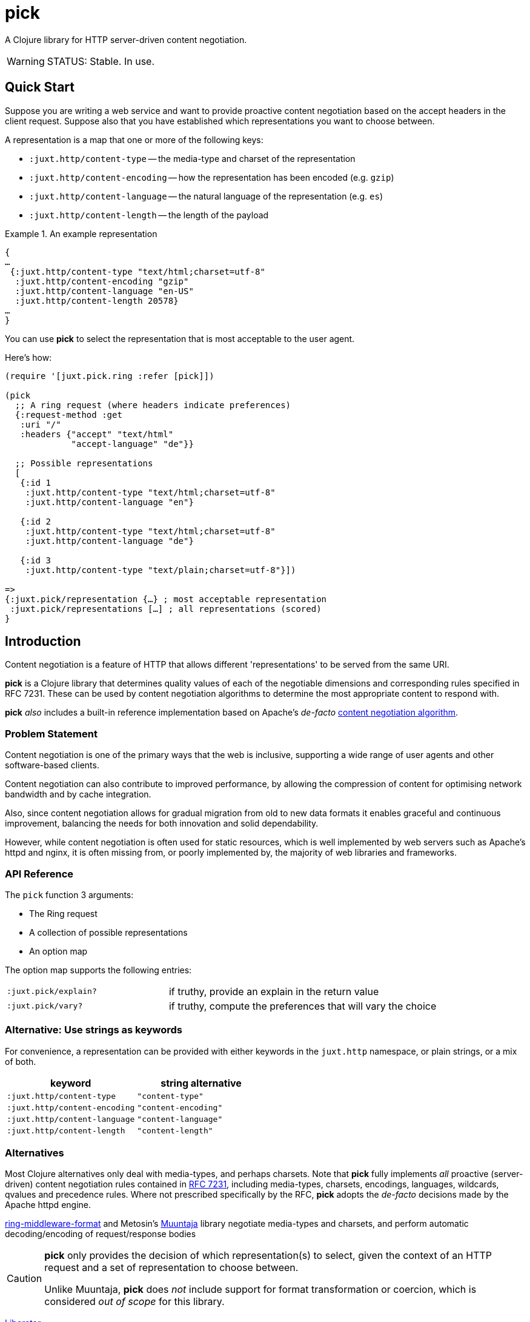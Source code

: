 = pick

A Clojure library for HTTP server-driven content negotiation.

[WARNING]
--
STATUS: Stable. In use.
--

== Quick Start

Suppose you are writing a web service and want to provide proactive content
negotiation based on the accept headers in the client request. Suppose also that
you have established which representations you want to choose between.

A representation is a map that one or more of the following keys:

* `:juxt.http/content-type` -- the media-type and charset of the representation
* `:juxt.http/content-encoding` -- how the representation has been encoded (e.g. `gzip`)
* `:juxt.http/content-language` -- the natural language of the representation (e.g. `es`)
* `:juxt.http/content-length` -- the length of the payload

.An example representation
====
[source,clojure]
----
{
…
 {:juxt.http/content-type "text/html;charset=utf-8"
  :juxt.http/content-encoding "gzip"
  :juxt.http/content-language "en-US"
  :juxt.http/content-length 20578}
…
}
----
====

You can use *pick* to select the representation that is most acceptable to the user agent.

Here's how:

[source,clojure]
----
(require '[juxt.pick.ring :refer [pick]])

(pick
  ;; A ring request (where headers indicate preferences)
  {:request-method :get
   :uri "/"
   :headers {"accept" "text/html"
             "accept-language" "de"}}

  ;; Possible representations
  [
   {:id 1
    :juxt.http/content-type "text/html;charset=utf-8"
    :juxt.http/content-language "en"}

   {:id 2
    :juxt.http/content-type "text/html;charset=utf-8"
    :juxt.http/content-language "de"}

   {:id 3
    :juxt.http/content-type "text/plain;charset=utf-8"}])

=>
{:juxt.pick/representation {…} ; most acceptable representation
 :juxt.pick/representations […] ; all representations (scored)
}

----

== Introduction

Content negotiation is a feature of HTTP that allows different 'representations'
to be served from the same URI.

*pick* is a Clojure library that determines quality values of each of the
negotiable dimensions and corresponding rules specified in RFC 7231. These can
be used by content negotiation algorithms to determine the most appropriate
content to respond with.

*pick* _also_ includes a built-in reference implementation based on Apache's
 _de-facto_
 https://httpd.apache.org/docs/current/en/content-negotiation.html#algorithm[content
 negotiation algorithm].

=== Problem Statement

Content negotiation is one of the primary ways that the web is
inclusive, supporting a wide range of user agents and other software-based
clients.

Content negotiation can also contribute to improved performance, by allowing the
compression of content for optimising network bandwidth and by cache
integration.

Also, since content negotiation allows for gradual migration from old to new
data formats it enables graceful and continuous improvement, balancing the needs
for both innovation and solid dependability.

However, while content negotiation is often used for static resources, which is
well implemented by web servers such as Apache's httpd and nginx, it is often
missing from, or poorly implemented by, the majority of web libraries and
frameworks.

=== API Reference

The `pick` function 3 arguments:

* The Ring request
* A collection of possible representations
* An option map

The option map supports the following entries:

[cols="3m,5"]
|===
|:juxt.pick/explain?|if truthy, provide an explain in the return value
|:juxt.pick/vary?|if truthy, compute the preferences that will vary the choice
|===

=== Alternative: Use strings as keywords

For convenience, a representation can be provided with either keywords in the `juxt.http` namespace, or plain strings, or a mix of both.

[%header,cols="1m,1m"]
|===
|keyword|string alternative
|:juxt.http/content-type|"content-type"
|:juxt.http/content-encoding|"content-encoding"
|:juxt.http/content-language|"content-language"
|:juxt.http/content-length|"content-length"
|===

=== Alternatives

Most Clojure alternatives only deal with media-types, and perhaps charsets. Note
that *pick* fully implements _all_ proactive (server-driven) content negotiation
rules contained in https://tools.ietf.org/html/rfc7231[RFC 7231], including
media-types, charsets, encodings, languages, wildcards, qvalues and precedence
rules. Where not prescribed specifically by the RFC, *pick* adopts the
_de-facto_ decisions made by the Apache httpd engine.

https://github.com/ngrunwald/ring-middleware-format[ring-middleware-format] and
Metosin's https://github.com/metosin/muuntaja[Muuntaja] library negotiate
media-types and charsets, and perform automatic decoding/encoding of
request/response bodies

[CAUTION]
--
*pick* only provides the decision of which representation(s) to select,
given the context of an HTTP request and a set of representation to choose between.

Unlike Muuntaja, *pick* does _not_ include support for format transformation or coercion, which is considered _out of scope_ for this library.
--

https://github.com/clojure-liberator/liberator/commits/master[Liberator]

https://github.com/juxt/yada[yada]

== References

https://tools.ietf.org/html/rfc7231[RFC 7231] is the normative standard on content negotiation.

This https://developer.mozilla.org/en-US/docs/Web/HTTP/Content_negotiation[MDN guide on content negotiation from Mozilla] is very informative.

https://httpd.apache.org/docs/current/en/content-negotiation.html#algorithm

While *pick* attempts to be reasonably performant, due to the per-request nature
of content negotiation some users may consider using a memoization strategy,
making use of a memoization library such as
https://github.com/clojure/core.memoize[clojure.core.memoize].

== License

The MIT License (MIT)

Copyright © 2020-2023 JUXT LTD.

Permission is hereby granted, free of charge, to any person obtaining a copy of
this software and associated documentation files (the "Software"), to deal in
the Software without restriction, including without limitation the rights to
use, copy, modify, merge, publish, distribute, sublicense, and/or sell copies of
the Software, and to permit persons to whom the Software is furnished to do so,
subject to the following conditions:

The above copyright notice and this permission notice shall be included in all
copies or substantial portions of the Software.

THE SOFTWARE IS PROVIDED "AS IS", WITHOUT WARRANTY OF ANY KIND, EXPRESS OR
IMPLIED, INCLUDING BUT NOT LIMITED TO THE WARRANTIES OF MERCHANTABILITY, FITNESS
FOR A PARTICULAR PURPOSE AND NONINFRINGEMENT. IN NO EVENT SHALL THE AUTHORS OR
COPYRIGHT HOLDERS BE LIABLE FOR ANY CLAIM, DAMAGES OR OTHER LIABILITY, WHETHER
IN AN ACTION OF CONTRACT, TORT OR OTHERWISE, ARISING FROM, OUT OF OR IN
CONNECTION WITH THE SOFTWARE OR THE USE OR OTHER DEALINGS IN THE SOFTWARE.

